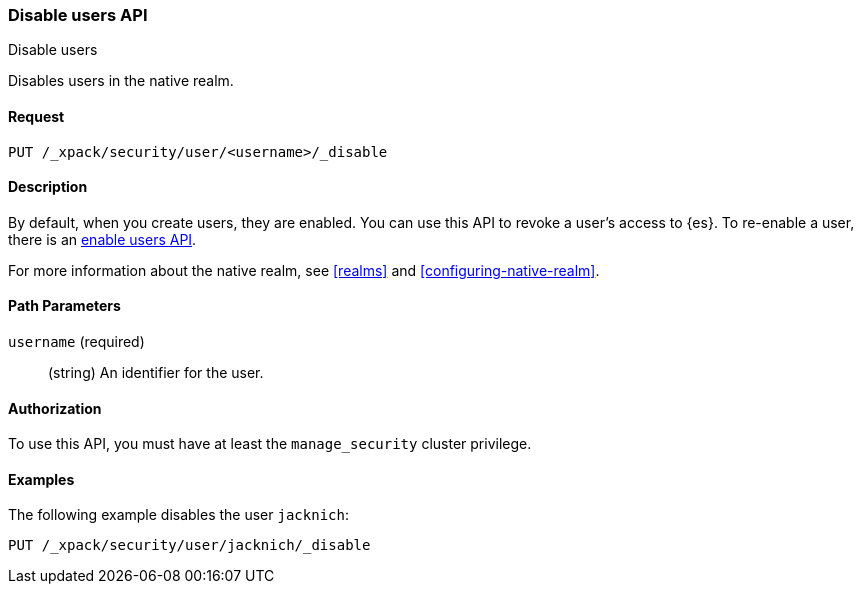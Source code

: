 [role="xpack"]
[[security-api-disable-user]]
=== Disable users API
++++
<titleabbrev>Disable users</titleabbrev>
++++

Disables users in the native realm. 


==== Request

`PUT /_xpack/security/user/<username>/_disable` 


==== Description

By default, when you create users, they are enabled. You can use this API to 
revoke a user's access to {es}. To re-enable a user, there is an 
<<security-api-enable-user,enable users API>>. 

For more information about the native realm, see 
<<realms>> and <<configuring-native-realm>>. 

==== Path Parameters

`username` (required)::
  (string) An identifier for the user.

//==== Request Body

==== Authorization

To use this API, you must have at least the `manage_security` cluster privilege.


==== Examples

The following example disables the user `jacknich`:

[source,js]
--------------------------------------------------
PUT /_xpack/security/user/jacknich/_disable
--------------------------------------------------
// CONSOLE
// TEST[setup:jacknich_user]
